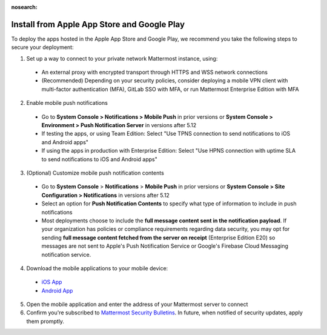:nosearch:

Install from Apple App Store and Google Play
============================================

To deploy the apps hosted in the Apple App Store and Google Play, we recommend you take the following steps to secure your deployment:

1. Set up a way to connect to your private network Mattermost instance, using:
  - An external proxy with encrypted transport through HTTPS and WSS network connections
  - (Recommended) Depending on your security policies, consider deploying a mobile VPN client with multi-factor authentication (MFA), GitLab SSO with MFA, or run Mattermost Enterprise Edition with MFA
  
2. Enable mobile push notifications
  - Go to **System Console > Notifications > Mobile Push** in prior versions or **System Console > Environment > Push Notification Server** in versions after 5.12
  - If testing the apps, or using Team Edition: Select "Use TPNS connection to send notifications to iOS and Android apps"
  - If using the apps in production with Enterprise Edition: Select "Use HPNS connection with uptime SLA to send notifications to iOS and Android apps"

.. image:: ../images/mobile_hpns.png

3. (Optional) Customize mobile push notification contents
  - Go to **System Console** > **Notifications** > **Mobile Push** in prior versions or **System Console > Site Configuration > Notifications** in versions after 5.12
  - Select an option for **Push Notification Contents** to specify what type of information to include in push notifications
  - Most deployments choose to include the **full message content sent in the notification payload**. If your organization has policies or compliance requirements regarding data security, you may opt for sending **full message content fetched from the server on receipt** (Enterprise Edition E20) so messages are not sent to Apple's Push Notification Service or Google's Firebase Cloud Messaging notification service.

.. image:: ../images/mobile_push_contents.png

4. Download the mobile applications to your mobile device:

  - `iOS App <https://apps.apple.com/us/app/mattermost/id1257222717>`__
  - `Android App <https://play.google.com/store/apps/details?id=com.mattermost.rn>`__

5. Open the mobile application and enter the address of your Mattermost server to connect

6. Confirm you're subscribed to `Mattermost Security Bulletins <https://mattermost.com/security-updates/#sign-up>`__. In future, when notified of security updates, apply them promptly. 
